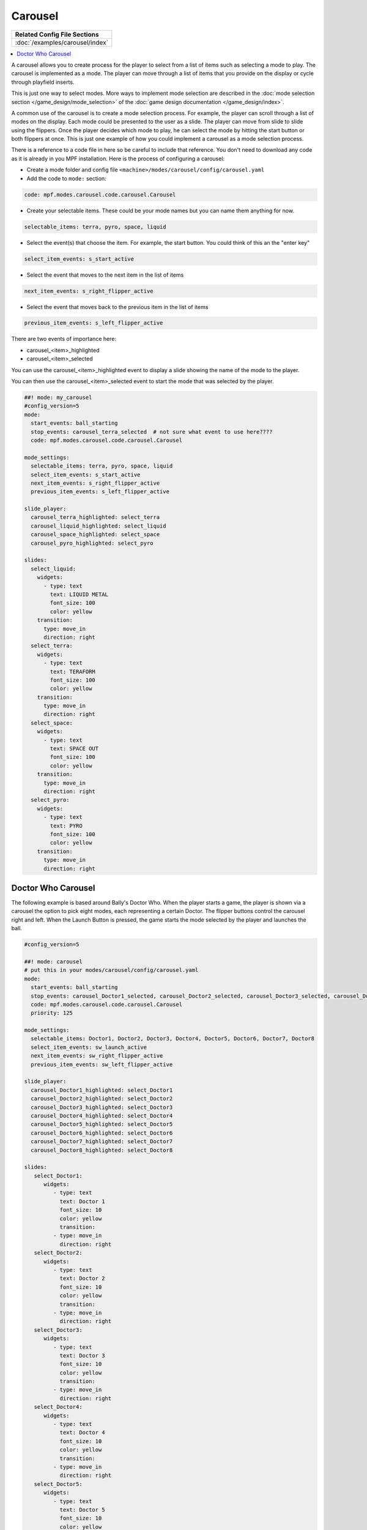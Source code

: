 Carousel
========

+------------------------------------------------------------------------------+
| Related Config File Sections                                                 |
+==============================================================================+
| :doc:`/examples/carousel/index`                                              |
+------------------------------------------------------------------------------+

.. versionchanged:: 0.33

.. contents::
   :local:

A carousel allows you to create process for the player to select from a list
of items such as selecting a mode to play.
The carousel is implemented as a mode.
The player can move through a list of items that you provide on the display
or cycle through playfield inserts.

This is just one way to select modes. More ways to implement mode selection
are described in the :doc:`mode selection section </game_design/mode_selection>`
of the :doc:`game design documentation </game_design/index>`.

A common use of the carousel is to create a mode selection process.
For example, the player can scroll through a list of modes on the display.
Each mode could be presented to the user as a slide.
The player can move from slide to slide using the flippers.
Once the player decides which mode to play, he can select the mode by hitting
the start button or both flippers at once.
This is just one example of how you could implement a carousel as a mode
selection process.

There is a reference to a code file in here so be careful to include that
reference.
You don't need to download any code as it is already in you MPF installation.
Here is the process of configuring a carousel:

* Create a mode folder and config file ``<machine>/modes/carousel/config/carousel.yaml``
* Add the code to ``mode:`` section:

.. code-block:: yaml

    code: mpf.modes.carousel.code.carousel.Carousel

* Create your selectable items.  These could be your mode names but you can name them anything for now.

.. code-block:: yaml

   selectable_items: terra, pyro, space, liquid

* Select the event(s) that choose the item.  For example, the start button. You could think of this an the "enter key"

.. code-block:: yaml

   select_item_events: s_start_active

* Select the event that moves to the next item in the list of items

.. code-block:: yaml

  next_item_events: s_right_flipper_active

* Select the event that moves back to the previous item in the list of items

.. code-block:: yaml

   previous_item_events: s_left_flipper_active


There are two events of importance here:

* carousel_<item>_highlighted
* carousel_<item>_selected

You can use the carousel_<item>_highlighted event to display a slide showing the name of the mode to the player.

You can then use the carousel_<item>_selected event to start the mode that was selected by the player.

.. code-block:: mpf-config

  ##! mode: my_carousel
  #config_version=5
  mode:
    start_events: ball_starting
    stop_events: carousel_terra_selected  # not sure what event to use here????
    code: mpf.modes.carousel.code.carousel.Carousel

  mode_settings:
    selectable_items: terra, pyro, space, liquid
    select_item_events: s_start_active
    next_item_events: s_right_flipper_active
    previous_item_events: s_left_flipper_active

  slide_player:
    carousel_terra_highlighted: select_terra
    carousel_liquid_highlighted: select_liquid
    carousel_space_highlighted: select_space
    carousel_pyro_highlighted: select_pyro

  slides:
    select_liquid:
      widgets:
        - type: text
          text: LIQUID METAL
          font_size: 100
          color: yellow
      transition:
        type: move_in
        direction: right
    select_terra:
      widgets:
        - type: text
          text: TERAFORM
          font_size: 100
          color: yellow
      transition:
        type: move_in
        direction: right
    select_space:
      widgets:
        - type: text
          text: SPACE OUT
          font_size: 100
          color: yellow
      transition:
        type: move_in
        direction: right
    select_pyro:
      widgets:
        - type: text
          text: PYRO
          font_size: 100
          color: yellow
      transition:
        type: move_in
        direction: right

Doctor Who Carousel
-------------------

The following example is based around Bally's Doctor Who.
When the player starts a game, the player is shown via a carousel the option to pick eight modes, each representing a
certain Doctor.
The flipper buttons control the carousel right and left.
When the Launch Button is pressed, the game starts the mode selected by the player and launches the ball.

.. code-block:: mpf-config

    #config_version=5

    ##! mode: carousel
    # put this in your modes/carousel/config/carousel.yaml
    mode:
      start_events: ball_starting
      stop_events: carousel_Doctor1_selected, carousel_Doctor2_selected, carousel_Doctor3_selected, carousel_Doctor4_selected, carousel_Doctor5_selected, carousel_Doctor6_selected, carousel_Doctor7_selected, carousel_Doctor8_selected
      code: mpf.modes.carousel.code.carousel.Carousel
      priority: 125

    mode_settings:
      selectable_items: Doctor1, Doctor2, Doctor3, Doctor4, Doctor5, Doctor6, Doctor7, Doctor8
      select_item_events: sw_launch_active
      next_item_events: sw_right_flipper_active
      previous_item_events: sw_left_flipper_active

    slide_player:
      carousel_Doctor1_highlighted: select_Doctor1
      carousel_Doctor2_highlighted: select_Doctor2
      carousel_Doctor3_highlighted: select_Doctor3
      carousel_Doctor4_highlighted: select_Doctor4
      carousel_Doctor5_highlighted: select_Doctor5
      carousel_Doctor6_highlighted: select_Doctor6
      carousel_Doctor7_highlighted: select_Doctor7
      carousel_Doctor8_highlighted: select_Doctor8

    slides:
       select_Doctor1:
          widgets:
             - type: text
               text: Doctor 1
               font_size: 10
               color: yellow
               transition:
             - type: move_in
               direction: right
       select_Doctor2:
          widgets:
             - type: text
               text: Doctor 2
               font_size: 10
               color: yellow
               transition:
             - type: move_in
               direction: right
       select_Doctor3:
          widgets:
             - type: text
               text: Doctor 3
               font_size: 10
               color: yellow
               transition:
             - type: move_in
               direction: right
       select_Doctor4:
          widgets:
             - type: text
               text: Doctor 4
               font_size: 10
               color: yellow
               transition:
             - type: move_in
               direction: right
       select_Doctor5:
          widgets:
             - type: text
               text: Doctor 5
               font_size: 10
               color: yellow
               transition:
             - type: move_in
               direction: right
       select_Doctor6:
          widgets:
             - type: text
               text: Doctor 6
               font_size: 10
               color: yellow
               transition:
             - type: move_in
               direction: right
       select_Doctor7:
          widgets:
             - type: text
               text: Doctor 7
               font_size: 10
               color: yellow
               transition:
             - type: move_in
               direction: right
       select_Doctor8:
          widgets:
             - type: text
               text: Doctor 8
               font_size: 10
               color: yellow
               transition:
             - type: move_in
               direction: right

    event_player:
       select_Doctor1: mode_Doctor_1_start
       select_Doctor2: mode_Doctor_2_start
       select_Doctor3: mode_Doctor_3_start
       select_Doctor4: mode_Doctor_4_start
       select_Doctor5: mode_Doctor_5_start
       select_Doctor6: mode_Doctor_6_start
       select_Doctor7: mode_Doctor_7_start
       select_Doctor8: mode_Doctor_8_start

Then, each mode that the carousel can start is set up with the following.

.. code-block:: mpf-config

    #config_version=5

    ##! mode: Doctor_1
    ##Example:  Doctor_1.yaml

    mode:
       start_events: carousel_Doctor1_selected
       stop_events: ball_ended
       priority: 130

    ##Then the rest of the mode's code.

+------------------------------------------------------------------------------+
| Related How To guides                                                        |
+==============================================================================+
| :doc:`/game_design/index`                                                    |
+------------------------------------------------------------------------------+

